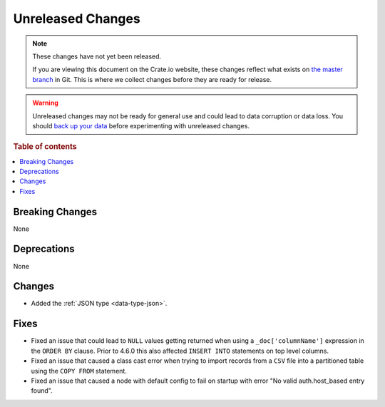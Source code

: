 ==================
Unreleased Changes
==================

.. NOTE::

    These changes have not yet been released.

    If you are viewing this document on the Crate.io website, these changes
    reflect what exists on `the master branch`_ in Git. This is where we
    collect changes before they are ready for release.

.. WARNING::

    Unreleased changes may not be ready for general use and could lead to data
    corruption or data loss. You should `back up your data`_ before
    experimenting with unreleased changes.

.. _the master branch: https://github.com/crate/crate
.. _back up your data: https://crate.io/docs/crate/reference/en/latest/admin/snapshots.html

.. DEVELOPER README
.. ================

.. Changes should be recorded here as you are developing CrateDB. When a new
.. release is being cut, changes will be moved to the appropriate release notes
.. file.

.. When resetting this file during a release, leave the headers in place, but
.. add a single paragraph to each section with the word "None".

.. Always cluster items into bigger topics. Link to the documentation whenever feasible.
.. Remember to give the right level of information: Users should understand
.. the impact of the change without going into the depth of tech.

.. rubric:: Table of contents

.. contents::
   :local:


Breaking Changes
================

None


Deprecations
============

None


Changes
=======

- Added the :ref:`JSON type <data-type-json>`.


Fixes
=====

- Fixed an issue that could lead to ``NULL`` values getting returned when using
  a ``_doc['columnName']`` expression in the ``ORDER BY`` clause.
  Prior to 4.6.0 this also affected ``INSERT INTO`` statements on top level
  columns.

- Fixed an issue that caused a class cast error when trying to import records
  from a ``CSV`` file into a partitioned table using the ``COPY FROM``
  statement.
- Fixed an issue that caused a node with default config to fail on startup with
  error "No valid auth.host_based entry found".


